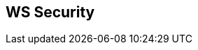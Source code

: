 :noaudio:

== WS Security

ifdef::showscript[]
[.notes]
****

== WS Security

****
endif::showscript[]